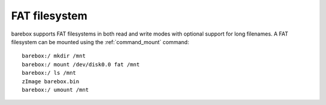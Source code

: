 .. index:: fat (filesystem)

FAT filesystem
==============

barebox supports FAT filesystems in both read and write modes with optional
support for long filenames. A FAT filesystem can be mounted using the
:ref:`command_mount` command::

  barebox:/ mkdir /mnt
  barebox:/ mount /dev/disk0.0 fat /mnt
  barebox:/ ls /mnt
  zImage barebox.bin
  barebox:/ umount /mnt
